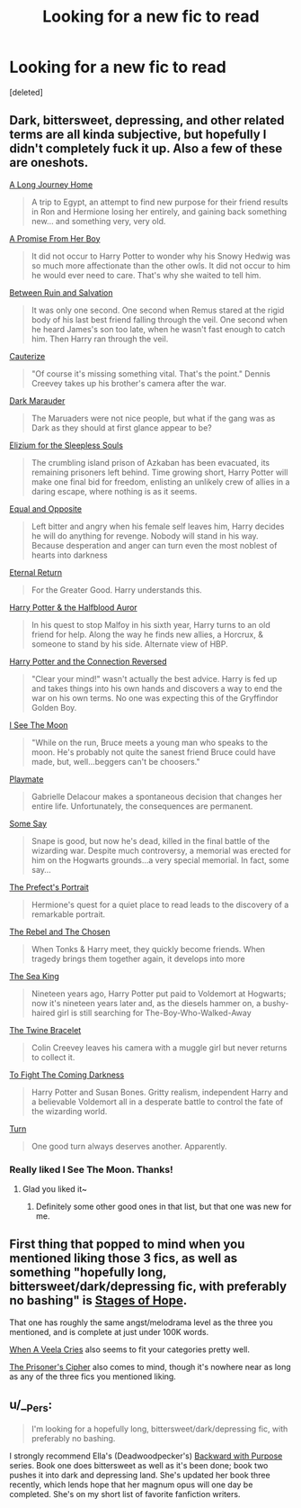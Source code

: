 #+TITLE: Looking for a new fic to read

* Looking for a new fic to read
:PROPERTIES:
:Score: 7
:DateUnix: 1418455590.0
:DateShort: 2014-Dec-13
:FlairText: Request
:END:
[deleted]


** Dark, bittersweet, depressing, and other related terms are all kinda subjective, but hopefully I didn't completely fuck it up. Also a few of these are oneshots.

[[https://www.fanfiction.net/s/9860311/1/A-Long-Journey-Home][A Long Journey Home]]

#+begin_quote
  A trip to Egypt, an attempt to find new purpose for their friend results in Ron and Hermione losing her entirely, and gaining back something new... and something very, very old.
#+end_quote

[[https://www.fanfiction.net/s/8766329/1/A-Promise-From-Her-Boy][A Promise From Her Boy]]

#+begin_quote
  It did not occur to Harry Potter to wonder why his Snowy Hedwig was so much more affectionate than the other owls. It did not occur to him he would ever need to care. That's why she waited to tell him.
#+end_quote

[[https://www.fanfiction.net/s/5363935/1/Between-Ruin-and-Salvation][Between Ruin and Salvation]]

#+begin_quote
  It was only one second. One second when Remus stared at the rigid body of his last best friend falling through the veil. One second when he heard James's son too late, when he wasn't fast enough to catch him. Then Harry ran through the veil.
#+end_quote

[[https://www.fanfiction.net/s/4152700/1/Cauterize][Cauterize]]

#+begin_quote
  "Of course it's missing something vital. That's the point." Dennis Creevey takes up his brother's camera after the war.
#+end_quote

[[https://www.fanfiction.net/s/4586362/1/Dark-Marauder][Dark Marauder]]

#+begin_quote
  The Maruaders were not nice people, but what if the gang was as Dark as they should at first glance appear to be?
#+end_quote

[[https://www.fanfiction.net/s/7713063/1/Elizium-for-the-Sleepless-Souls][Elizium for the Sleepless Souls]]

#+begin_quote
  The crumbling island prison of Azkaban has been evacuated, its remaining prisoners left behind. Time growing short, Harry Potter will make one final bid for freedom, enlisting an unlikely crew of allies in a daring escape, where nothing is as it seems.
#+end_quote

[[https://www.fanfiction.net/s/2973799/1/Equal-and-Opposite][Equal and Opposite]]

#+begin_quote
  Left bitter and angry when his female self leaves him, Harry decides he will do anything for revenge. Nobody will stand in his way. Because desperation and anger can turn even the most noblest of hearts into darkness
#+end_quote

[[https://www.fanfiction.net/s/4726291/1/Eternal-Return][Eternal Return]]

#+begin_quote
  For the Greater Good. Harry understands this.
#+end_quote

[[https://www.fanfiction.net/s/7746111/1/Harry-Potter-the-Halfblood-Auror][Harry Potter & the Halfblood Auror]]

#+begin_quote
  In his quest to stop Malfoy in his sixth year, Harry turns to an old friend for help. Along the way he finds new allies, a Horcrux, & someone to stand by his side. Alternate view of HBP.
#+end_quote

[[https://www.fanfiction.net/s/9132770/1/Harry-Potter-and-the-Connection-Reversed][Harry Potter and the Connection Reversed]]

#+begin_quote
  "Clear your mind!" wasn't actually the best advice. Harry is fed up and takes things into his own hands and discovers a way to end the war on his own terms. No one was expecting this of the Gryffindor Golden Boy.
#+end_quote

[[https://www.fanfiction.net/s/8212843/1/I-See-The-Moon][I See The Moon]]

#+begin_quote
  "While on the run, Bruce meets a young man who speaks to the moon. He's probably not quite the sanest friend Bruce could have made, but, well...beggers can't be choosers."
#+end_quote

[[https://www.fanfiction.net/s/10027124/1/Playmate][Playmate]]

#+begin_quote
  Gabrielle Delacour makes a spontaneous decision that changes her entire life. Unfortunately, the consequences are permanent.
#+end_quote

[[https://www.fanfiction.net/s/3120832/1/Some-Say][Some Say]]

#+begin_quote
  Snape is good, but now he's dead, killed in the final battle of the wizarding war. Despite much controversy, a memorial was erected for him on the Hogwarts grounds...a very special memorial. In fact, some say...
#+end_quote

[[https://www.fanfiction.net/s/1875189/1/The-Prefect-s-Portrait][The Prefect's Portrait]]

#+begin_quote
  Hermione's quest for a quiet place to read leads to the discovery of a remarkable portrait.
#+end_quote

[[https://www.fanfiction.net/s/6740130/1/The-Rebel-and-The-Chosen][The Rebel and The Chosen]]

#+begin_quote
  When Tonks & Harry meet, they quickly become friends. When tragedy brings them together again, it develops into more
#+end_quote

[[https://www.fanfiction.net/s/7502511/1/The-Sea-King][The Sea King]]

#+begin_quote
  Nineteen years ago, Harry Potter put paid to Voldemort at Hogwarts; now it's nineteen years later and, as the diesels hammer on, a bushy-haired girl is still searching for The-Boy-Who-Walked-Away
#+end_quote

[[https://www.fanfiction.net/s/8461800/1/The-Twine-Bracelet][The Twine Bracelet]]

#+begin_quote
  Colin Creevey leaves his camera with a muggle girl but never returns to collect it.
#+end_quote

[[https://www.fanfiction.net/s/2686464/1/To-Fight-The-Coming-Darkness][To Fight The Coming Darkness]]

#+begin_quote
  Harry Potter and Susan Bones. Gritty realism, independent Harry and a believable Voldemort all in a desperate battle to control the fate of the wizarding world.
#+end_quote

[[https://www.fanfiction.net/s/6435092/1/Turn][Turn]]

#+begin_quote
  One good turn always deserves another. Apparently.
#+end_quote
:PROPERTIES:
:Score: 8
:DateUnix: 1418469108.0
:DateShort: 2014-Dec-13
:END:

*** Really liked I See The Moon. Thanks!
:PROPERTIES:
:Author: ryanvdb
:Score: 1
:DateUnix: 1418555461.0
:DateShort: 2014-Dec-14
:END:

**** Glad you liked it~
:PROPERTIES:
:Score: 1
:DateUnix: 1418556089.0
:DateShort: 2014-Dec-14
:END:

***** Definitely some other good ones in that list, but that one was new for me.
:PROPERTIES:
:Author: ryanvdb
:Score: 1
:DateUnix: 1418579230.0
:DateShort: 2014-Dec-14
:END:


** First thing that popped to mind when you mentioned liking those 3 fics, as well as something "hopefully long, bittersweet/dark/depressing fic, with preferably no bashing" is [[https://www.fanfiction.net/s/6892925/1/Stages-of-Hope][Stages of Hope]].

That one has roughly the same angst/melodrama level as the three you mentioned, and is complete at just under 100K words.

[[https://www.fanfiction.net/s/7544355/1/When-a-Veela-Cries][When A Veela Cries]] also seems to fit your categories pretty well.

[[https://www.fanfiction.net/s/7309863/1/The-Prisoner-s-Cipher][The Prisoner's Cipher]] also comes to mind, though it's nowhere near as long as any of the three fics you mentioned liking.
:PROPERTIES:
:Author: Lane_Anasazi
:Score: 5
:DateUnix: 1418458968.0
:DateShort: 2014-Dec-13
:END:


** u/__Pers:
#+begin_quote
  I'm looking for a hopefully long, bittersweet/dark/depressing fic, with preferably no bashing.
#+end_quote

I strongly recommend Ella's (Deadwoodpecker's) [[https://www.fanfiction.net/s/4101650/1/Backward-With-Purpose-Part-I-Always-and-Always][Backward with Purpose]] series. Book one does bittersweet as well as it's been done; book two pushes it into dark and depressing land. She's updated her book three recently, which lends hope that her magnum opus will one day be completed. She's on my short list of favorite fanfiction writers.
:PROPERTIES:
:Author: __Pers
:Score: 3
:DateUnix: 1418471853.0
:DateShort: 2014-Dec-13
:END:
